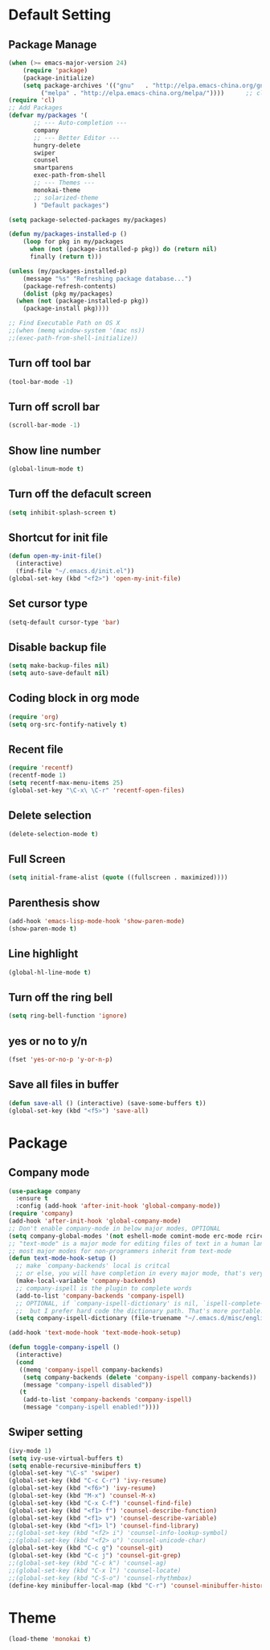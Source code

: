 * Default Setting
** Package Manage
   #+BEGIN_SRC emacs-lisp
	   (when (>= emacs-major-version 24)
	       (require 'package)
	       (package-initialize)
	       (setq package-archives '(("gnu"   . "http://elpa.emacs-china.org/gnu/")
				("melpa" . "http://elpa.emacs-china.org/melpa/"))))      ;; cl - Common Lisp Extension
	   (require 'cl)
	   ;; Add Packages
	   (defvar my/packages '(
			  ;; --- Auto-completion ---
			  company
			  ;; --- Better Editor ---
			  hungry-delete
			  swiper
			  counsel
			  smartparens
			  exec-path-from-shell
			  ;; --- Themes ---
			  monokai-theme
			  ;; solarized-theme
			  ) "Default packages")

	   (setq package-selected-packages my/packages)

	   (defun my/packages-installed-p ()
	       (loop for pkg in my/packages
		     when (not (package-installed-p pkg)) do (return nil)
		     finally (return t)))

	   (unless (my/packages-installed-p)
	       (message "%s" "Refreshing package database...")
	       (package-refresh-contents)
	       (dolist (pkg my/packages)
		 (when (not (package-installed-p pkg))
		   (package-install pkg))))

	   ;; Find Executable Path on OS X
	   ;;(when (memq window-system '(mac ns))
	   ;;(exec-path-from-shell-initialize))
   #+END_SRC
** Turn off tool bar
   #+BEGIN_SRC emacs-lisp
     (tool-bar-mode -1)
   #+END_SRC
** Turn off scroll bar
   #+BEGIN_SRC emacs-lisp
     (scroll-bar-mode -1)
   #+END_SRC
** Show line number
   #+BEGIN_SRC emacs-lisp
     (global-linum-mode t)
   #+END_SRC
** Turn off the defacult screen
   #+BEGIN_SRC emacs-lisp
     (setq inhibit-splash-screen t)
   #+END_SRC
** Shortcut for init file
   #+BEGIN_SRC emacs-lisp
     (defun open-my-init-file()
       (interactive)
       (find-file "~/.emacs.d/init.el"))
     (global-set-key (kbd "<f2>") 'open-my-init-file)
   #+END_SRC
** Set cursor type
   #+BEGIN_SRC emacs-lisp
     (setq-default cursor-type 'bar)
   #+END_SRC
** Disable backup file
   #+BEGIN_SRC emacs-lisp
     (setq make-backup-files nil)
     (setq auto-save-default nil)
   #+END_SRC
** Coding block in org mode
   #+BEGIN_SRC emacs-lisp
     (require 'org)
     (setq org-src-fontify-natively t)
   #+END_SRC
** Recent file
   #+BEGIN_SRC emacs-lisp
     (require 'recentf)
     (recentf-mode 1)
     (setq recentf-max-menu-items 25)
     (global-set-key "\C-x\ \C-r" 'recentf-open-files)
   #+END_SRC
** Delete selection
   #+BEGIN_SRC emacs-lisp
     (delete-selection-mode t)
   #+END_SRC
** Full Screen
   #+BEGIN_SRC emacs-lisp
     (setq initial-frame-alist (quote ((fullscreen . maximized))))
   #+END_SRC
** Parenthesis show
   #+BEGIN_SRC emacs-lisp
     (add-hook 'emacs-lisp-mode-hook 'show-paren-mode)
     (show-paren-mode t)
   #+END_SRC
** Line highlight
   #+BEGIN_SRC emacs-lisp
     (global-hl-line-mode t)
   #+END_SRC
** Turn off the ring bell
   #+BEGIN_SRC emacs-lisp
   (setq ring-bell-function 'ignore)
   #+END_SRC
** yes or no to y/n
   #+BEGIN_SRC emacs-lisp
     (fset 'yes-or-no-p 'y-or-n-p)
   #+END_SRC
** Save all files in buffer
   #+BEGIN_SRC emacs-lisp
     (defun save-all () (interactive) (save-some-buffers t))
     (global-set-key (kbd "<f5>") 'save-all)
   #+END_SRC
* Package
** Company mode
   #+BEGIN_SRC emacs-lisp
	  (use-package company
	    :ensure t
	    :config (add-hook 'after-init-hook 'global-company-mode))
	  (require 'company)
	  (add-hook 'after-init-hook 'global-company-mode)
	  ;; Don't enable company-mode in below major modes, OPTIONAL
	  (setq company-global-modes '(not eshell-mode comint-mode erc-mode rcirc-mode))
	  ;; "text-mode" is a major mode for editing files of text in a human language"
	  ;; most major modes for non-programmers inherit from text-mode
	  (defun text-mode-hook-setup ()
	    ;; make `company-backends' local is critcal
	    ;; or else, you will have completion in every major mode, that's very annoying!
	    (make-local-variable 'company-backends)
	    ;; company-ispell is the plugin to complete words
	    (add-to-list 'company-backends 'company-ispell)
	    ;; OPTIONAL, if `company-ispell-dictionary' is nil, `ispell-complete-word-dict' is used
	    ;;  but I prefer hard code the dictionary path. That's more portable.
	    (setq company-ispell-dictionary (file-truename "~/.emacs.d/misc/english-words.txt")))

	  (add-hook 'text-mode-hook 'text-mode-hook-setup)

	  (defun toggle-company-ispell ()
	    (interactive)
	    (cond
	     ((memq 'company-ispell company-backends)
	      (setq company-backends (delete 'company-ispell company-backends))
	      (message "company-ispell disabled"))
	     (t
	      (add-to-list 'company-backends 'company-ispell)
	      (message "company-ispell enabled!"))))
   #+END_SRC
** Swiper setting
   #+BEGIN_SRC emacs-lisp
     (ivy-mode 1)
     (setq ivy-use-virtual-buffers t)
     (setq enable-recursive-minibuffers t)
     (global-set-key "\C-s" 'swiper)
     (global-set-key (kbd "C-c C-r") 'ivy-resume)
     (global-set-key (kbd "<f6>") 'ivy-resume)
     (global-set-key (kbd "M-x") 'counsel-M-x)
     (global-set-key (kbd "C-x C-f") 'counsel-find-file)
     (global-set-key (kbd "<f1> f") 'counsel-describe-function)
     (global-set-key (kbd "<f1> v") 'counsel-describe-variable)
     (global-set-key (kbd "<f1> l") 'counsel-find-library)
     ;;(global-set-key (kbd "<f2> i") 'counsel-info-lookup-symbol)
     ;;(global-set-key (kbd "<f2> u") 'counsel-unicode-char)
     (global-set-key (kbd "C-c g") 'counsel-git)
     (global-set-key (kbd "C-c j") 'counsel-git-grep)
     ;;(global-set-key (kbd "C-c k") 'counsel-ag)
     ;;(global-set-key (kbd "C-x l") 'counsel-locate)
     ;;(global-set-key (kbd "C-S-o") 'counsel-rhythmbox)
     (define-key minibuffer-local-map (kbd "C-r") 'counsel-minibuffer-history)
   #+END_SRC
* Theme
  #+BEGIN_SRC emacs-lisp
    (load-theme 'monokai t)
  #+END_SRC
